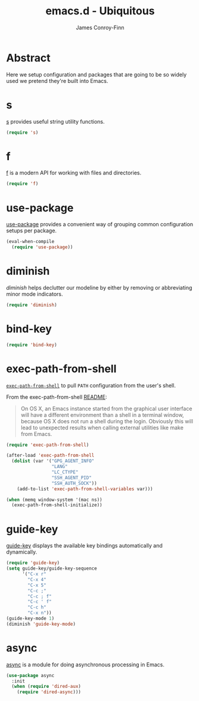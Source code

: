 #+TITLE: emacs.d - Ubiquitous
#+AUTHOR: James Conroy-Finn
#+EMAIL: james@logi.cl
#+STARTUP: content
#+OPTIONS: toc:2 num:nil ^:nil
#+LINK: f https://github.com/rejeep/f.el
#+LINK: s https://github.com/magnars/s.el
#+LINK: diminish http://www.eskimo.com/~seldon/diminish.el

* Abstract

Here we setup configuration and packages that are going to be so widely used we
pretend they're built into Emacs.

* s

[[s][s]] provides useful string utility functions.

#+begin_src emacs-lisp
  (require 's)
#+end_src

* f

[[f][f]] is a modern API for working with files and directories.

#+begin_src emacs-lisp
  (require 'f)
#+end_src

* use-package

[[https://github.com/jwiegley/use-package][use-package]] provides a convenient way of grouping common configuration setups
per package.

#+begin_src emacs-lisp
  (eval-when-compile
    (require 'use-package))
#+end_src

* diminish

[[diminish]] helps declutter our modeline by either by removing or abbreviating
minor mode indicators.

#+begin_src emacs-lisp
  (require 'diminish)
#+end_src
* bind-key

#+begin_src emacs-lisp
  (require 'bind-key)
#+end_src

* exec-path-from-shell

[[https://github.com/purcell/exec-path-from-shell][~exec-path-from-shell~]] to pull ~PATH~ configuration from the user's shell.

From the exec-path-from-shell [[https://github.com/purcell/exec-path-from-shell/blob/dccbb54b18950d64885daea9e98e49f15af1f0c9/README.md][README]]:

#+BEGIN_QUOTE
On OS X, an Emacs instance started from the graphical user interface will have a
different environment than a shell in a terminal window, because OS X does not
run a shell during the login. Obviously this will lead to unexpected results
when calling external utilities like make from Emacs.
#+END_QUOTE

#+begin_src emacs-lisp
  (require 'exec-path-from-shell)

  (after-load 'exec-path-from-shell
    (dolist (var '("GPG_AGENT_INFO"
                   "LANG"
                   "LC_CTYPE"
                   "SSH_AGENT_PID"
                   "SSH_AUTH_SOCK"))
      (add-to-list 'exec-path-from-shell-variables var)))

  (when (memq window-system '(mac ns))
    (exec-path-from-shell-initialize))
#+end_src

* guide-key

[[https://github.com/kai2nenobu/guide-key][guide-key]] displays the available key bindings automatically and dynamically.

#+begin_src emacs-lisp
  (require 'guide-key)
  (setq guide-key/guide-key-sequence
        '("C-x r"
          "C-x 4"
          "C-x 5"
          "C-c ;"
          "C-c ; f"
          "C-c ' f"
          "C-c h"
          "C-x n"))
  (guide-key-mode 1)
  (diminish 'guide-key-mode)
#+end_src
* async

[[https://github.com/jwiegley/emacs-async][async]] is a module for doing asynchronous processing in Emacs.

#+begin_src emacs-lisp
  (use-package async
    :init
    (when (require 'dired-aux)
      (require 'dired-async)))
#+end_src
